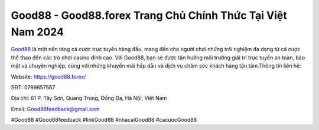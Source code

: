 Good88 - Good88.forex Trang Chủ Chính Thức Tại Việt Nam 2024
===================================

`Good88 <https://good88.forex/>`_ là một nền tảng cá cược trực tuyến hàng đầu, mang đến cho người chơi những trải nghiệm đa dạng từ cá cược thể thao đến các trò chơi casino đỉnh cao. Với Good88, bạn sẽ được tận hưởng môi trường giải trí trực tuyến an toàn, bảo mật và chuyên nghiệp, cùng với những khuyến mãi hấp dẫn và dịch vụ chăm sóc khách hàng tận tâm.Thông tin liên hệ:

Website: https://good88.forex/ 

SĐT: 0799657567

Địa chỉ: 61 P. Tây Sơn, Quang Trung, Đống Đa, Hà Nội, Việt Nam

Email: Good88feedback@gmail.com

#Good88 #Good88feedback #linkGood88 #nhacaiGood88 #cacuocGood88
